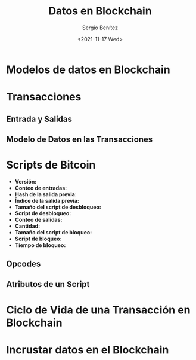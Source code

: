 #+TITLE: Datos en Blockchain
#+DESCRIPTION: Serie que recopila una aprendizaje sobre blockchain
#+AUTHOR: Sergio Benítez
#+DATE:<2021-11-17 Wed> 
#+STARTUP: fold
#+HUGO_BASE_DIR: ~/Development/suabochica-blog/
#+HUGO_SECTION: /post
#+HUGO_WEIGHT: auto
#+HUGO_AUTO_SET_LASTMOD: t

* Modelos de datos en Blockchain

* Transacciones

** Entrada y Salidas

** Modelo de Datos en las Transacciones

* Scripts de Bitcoin

  - *Versión:*
  - *Conteo de entradas:*
  - *Hash de la salida previa:*
  - *Índice de la salida previa:*
  - *Tamaño del script de desbloqueo:*
  - *Script de desbloqueo:*
  - *Conteo de salidas:*
  - *Cantidad:*
  - *Tamaño del script de bloqueo:*
  - *Script de bloqueo:*
  - *Tiempo de bloqueo:*

** Opcodes 

** Atributos de un Script

* Ciclo de Vida de una Transacción en Blockchain

* Incrustar datos en el Blockchain
